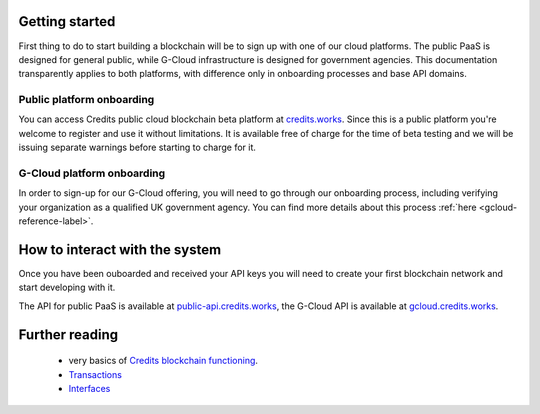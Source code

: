 .. _getting-started:

Getting started
====

First thing to do to start building a blockchain will be to sign up with one of our cloud platforms. The public PaaS is
designed for general public, while G-Cloud infrastructure is designed for government agencies. This documentation
transparently applies to both platforms, with difference only in onboarding processes and base API domains.


Public platform onboarding
^^^^

You can access Credits public cloud blockchain beta platform at `credits.works <https://credits.works>`_. Since this
is a public platform you're welcome to register and use it without limitations. It is available free of charge for the
time of beta testing and we will be issuing separate warnings before starting to charge for it.

G-Cloud platform onboarding
^^^^

In order to sign-up for our G-Cloud offering, you will need to go through our onboarding process, including verifying
your organization as a qualified UK government agency. You can find more details about this process
:ref:`here <gcloud-reference-label>`.


How to interact with the system
====

Once you have been ouboarded and received your API keys you will need to create your first blockchain network and
start developing with it.

The API for public PaaS is available at `public-api.credits.works <https://public-api.credits.works>`_, the G-Cloud API
is available at `gcloud.credits.works <https://gcloud.credits.works>`_.

Further reading
====

 - very basics of `Credits blockchain functioning <blockchain.html>`_.
 - `Transactions <transaction.html>`_
 - `Interfaces <interfaces.html>`_
